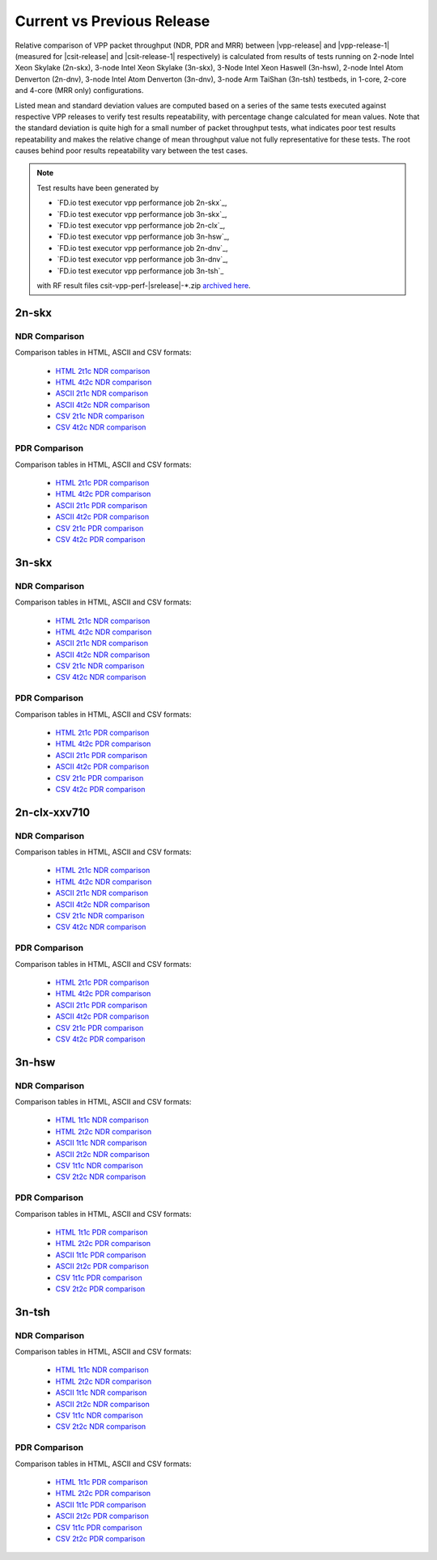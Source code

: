 
.. _vpp_compare_current_vs_previous_release:

Current vs Previous Release
---------------------------

Relative comparison of VPP packet throughput (NDR, PDR and MRR) between
|vpp-release| and |vpp-release-1| (measured for |csit-release| and
|csit-release-1| respectively) is calculated from results of tests
running on 2-node Intel Xeon Skylake (2n-skx), 3-node Intel Xeon Skylake
(3n-skx), 3-Node Intel Xeon Haswell (3n-hsw), 2-node Intel Atom Denverton
(2n-dnv), 3-node Intel Atom Denverton (3n-dnv), 3-node Arm TaiShan (3n-tsh)
testbeds, in 1-core, 2-core and 4-core (MRR only) configurations.

Listed mean and standard deviation values are computed based on a series
of the same tests executed against respective VPP releases to verify
test results repeatability, with percentage change calculated for mean
values. Note that the standard deviation is quite high for a small
number of packet throughput tests, what indicates poor test results
repeatability and makes the relative change of mean throughput value not
fully representative for these tests. The root causes behind poor
results repeatability vary between the test cases.

.. note::

    Test results have been generated by

    - `FD.io test executor vpp performance job 2n-skx`_,
    - `FD.io test executor vpp performance job 3n-skx`_,
    - `FD.io test executor vpp performance job 2n-clx`_,
    - `FD.io test executor vpp performance job 3n-hsw`_,
    - `FD.io test executor vpp performance job 2n-dnv`_,
    - `FD.io test executor vpp performance job 3n-dnv`_,
    - `FD.io test executor vpp performance job 3n-tsh`_

    with RF result files csit-vpp-perf-|srelease|-\*.zip
    `archived here <../../_static/archive/>`_.

2n-skx
~~~~~~

NDR Comparison
``````````````

Comparison tables in HTML, ASCII and CSV formats:

  - `HTML 2t1c NDR comparison <performance-changes-2n-skx-2t1c-ndr.html>`_
  - `HTML 4t2c NDR comparison <performance-changes-2n-skx-4t2c-ndr.html>`_
  - `ASCII 2t1c NDR comparison <../../_static/vpp/performance-changes-2n-skx-2t1c-ndr.txt>`_
  - `ASCII 4t2c NDR comparison <../../_static/vpp/performance-changes-2n-skx-4t2c-ndr.txt>`_
  - `CSV 2t1c NDR comparison <../../_static/vpp/performance-changes-2n-skx-2t1c-ndr-csv.csv>`_
  - `CSV 4t2c NDR comparison <../../_static/vpp/performance-changes-2n-skx-4t2c-ndr-csv.csv>`_

..
      - `HTML 2t1c NFV Service Density NDR comparison <performance-changes-nfv-2n-skx-2t1c-ndr.html>`_
      - `HTML 4t2c NFV Service Density NDR comparison <performance-changes-nfv-2n-skx-4t2c-ndr.html>`_
      - `HTML 8t4c NFV Service Density NDR comparison <performance-changes-nfv-2n-skx-8t4c-ndr.html>`_
      - `ASCII 2t1c NFV Service Density NDR comparison <../../_static/vpp/performance-changes-nfv-2n-skx-2t1c-ndr.txt>`_
      - `ASCII 4t2c NFV Service Density NDR comparison <../../_static/vpp/performance-changes-nfv-2n-skx-4t2c-ndr.txt>`_
      - `ASCII 8t4c NFV Service Density NDR comparison <../../_static/vpp/performance-changes-nfv-2n-skx-8t4c-ndr.txt>`_
      - `CSV 2t1c NFV Service Density NDR comparison <../../_static/vpp/performance-changes-nfv-2n-skx-2t1c-ndr-csv.csv>`_
      - `CSV 4t2c NFV Service Density NDR comparison <../../_static/vpp/performance-changes-nfv-2n-skx-4t2c-ndr-csv.csv>`_
      - `CSV 8t4c NFV Service Density NDR comparison <../../_static/vpp/performance-changes-nfv-2n-skx-8t4c-ndr-csv.csv>`_

PDR Comparison
``````````````

Comparison tables in HTML, ASCII and CSV formats:

  - `HTML 2t1c PDR comparison <performance-changes-2n-skx-2t1c-pdr.html>`_
  - `HTML 4t2c PDR comparison <performance-changes-2n-skx-4t2c-pdr.html>`_
  - `ASCII 2t1c PDR comparison <../../_static/vpp/performance-changes-2n-skx-2t1c-pdr.txt>`_
  - `ASCII 4t2c PDR comparison <../../_static/vpp/performance-changes-2n-skx-4t2c-pdr.txt>`_
  - `CSV 2t1c PDR comparison <../../_static/vpp/performance-changes-2n-skx-2t1c-pdr-csv.csv>`_
  - `CSV 4t2c PDR comparison <../../_static/vpp/performance-changes-2n-skx-4t2c-pdr-csv.csv>`_

..
      - `HTML 2t1c NFV Service Density PDR comparison <performance-changes-nfv-2n-skx-2t1c-pdr.html>`_
      - `HTML 4t2c NFV Service Density PDR comparison <performance-changes-nfv-2n-skx-4t2c-pdr.html>`_
      - `HTML 8t4c NFV Service Density PDR comparison <performance-changes-nfv-2n-skx-8t4c-pdr.html>`_
      - `ASCII 2t1c NFV Service Density PDR comparison <../../_static/vpp/performance-changes-nfv-2n-skx-2t1c-pdr.txt>`_
      - `ASCII 4t2c NFV Service Density PDR comparison <../../_static/vpp/performance-changes-nfv-2n-skx-4t2c-pdr.txt>`_
      - `ASCII 8t4c NFV Service Density PDR comparison <../../_static/vpp/performance-changes-nfv-2n-skx-8t4c-pdr.txt>`_
      - `CSV 2t1c NFV Service Density PDR comparison <../../_static/vpp/performance-changes-nfv-2n-skx-2t1c-pdr-csv.csv>`_
      - `CSV 4t2c NFV Service Density PDR comparison <../../_static/vpp/performance-changes-nfv-2n-skx-4t2c-pdr-csv.csv>`_
      - `CSV 8t4c NFV Service Density PDR comparison <../../_static/vpp/performance-changes-nfv-2n-skx-8t4c-pdr-csv.csv>`_

..
    MRR Comparison
    ``````````````

    Comparison tables in HTML, ASCII and CSV formats:

      - `HTML 2t1c MRR comparison <performance-changes-2n-skx-2t1c-mrr.html>`_
      - `HTML 4t2c MRR comparison <performance-changes-2n-skx-4t2c-mrr.html>`_
      - `HTML 8t4c MRR comparison <performance-changes-2n-skx-8t4c-mrr.html>`_
      - `ASCII 2t1c MRR comparison <../../_static/vpp/performance-changes-2n-skx-2t1c-mrr.txt>`_
      - `ASCII 4t2c MRR comparison <../../_static/vpp/performance-changes-2n-skx-4t2c-mrr.txt>`_
      - `ASCII 8t4c MRR comparison <../../_static/vpp/performance-changes-2n-skx-8t4c-mrr.txt>`_
      - `CSV 2t1c MRR comparison <../../_static/vpp/performance-changes-2n-skx-2t1c-mrr-csv.csv>`_
      - `CSV 4t2c MRR comparison <../../_static/vpp/performance-changes-2n-skx-4t2c-mrr-csv.csv>`_
      - `CSV 8t4c MRR comparison <../../_static/vpp/performance-changes-2n-skx-8t4c-mrr-csv.csv>`_

..
      - `HTML 2t1c NFV Service Density MRR comparison <performance-changes-nfv-2n-skx-2t1c-mrr.html>`_
      - `HTML 4t2c NFV Service Density MRR comparison <performance-changes-nfv-2n-skx-4t2c-mrr.html>`_
      - `HTML 8t4c NFV Service Density MRR comparison <performance-changes-nfv-2n-skx-8t4c-mrr.html>`_
      - `ASCII 2t1c NFV Service Density MRR comparison <../../_static/vpp/performance-changes-nfv-2n-skx-2t1c-mrr.txt>`_
      - `ASCII 4t2c NFV Service Density MRR comparison <../../_static/vpp/performance-changes-nfv-2n-skx-4t2c-mrr.txt>`_
      - `ASCII 8t4c NFV Service Density MRR comparison <../../_static/vpp/performance-changes-nfv-2n-skx-8t4c-mrr.txt>`_
      - `CSV 2t1c NFV Service Density MRR comparison <../../_static/vpp/performance-changes-nfv-2n-skx-2t1c-mrr-csv.csv>`_
      - `CSV 4t2c NFV Service Density MRR comparison <../../_static/vpp/performance-changes-nfv-2n-skx-4t2c-mrr-csv.csv>`_
      - `CSV 8t4c NFV Service Density MRR comparison <../../_static/vpp/performance-changes-nfv-2n-skx-8t4c-mrr-csv.csv>`_

3n-skx
~~~~~~

NDR Comparison
``````````````

Comparison tables in HTML, ASCII and CSV formats:

  - `HTML 2t1c NDR comparison <performance-changes-3n-skx-2t1c-ndr.html>`_
  - `HTML 4t2c NDR comparison <performance-changes-3n-skx-4t2c-ndr.html>`_
  - `ASCII 2t1c NDR comparison <../../_static/vpp/performance-changes-3n-skx-2t1c-ndr.txt>`_
  - `ASCII 4t2c NDR comparison <../../_static/vpp/performance-changes-3n-skx-4t2c-ndr.txt>`_
  - `CSV 2t1c NDR comparison <../../_static/vpp/performance-changes-3n-skx-2t1c-ndr-csv.csv>`_
  - `CSV 4t2c NDR comparison <../../_static/vpp/performance-changes-3n-skx-4t2c-ndr-csv.csv>`_

PDR Comparison
``````````````

Comparison tables in HTML, ASCII and CSV formats:

  - `HTML 2t1c PDR comparison <performance-changes-3n-skx-2t1c-pdr.html>`_
  - `HTML 4t2c PDR comparison <performance-changes-3n-skx-4t2c-pdr.html>`_
  - `ASCII 2t1c PDR comparison <../../_static/vpp/performance-changes-3n-skx-2t1c-pdr.txt>`_
  - `ASCII 4t2c PDR comparison <../../_static/vpp/performance-changes-3n-skx-4t2c-pdr.txt>`_
  - `CSV 2t1c PDR comparison <../../_static/vpp/performance-changes-3n-skx-2t1c-pdr-csv.csv>`_
  - `CSV 4t2c PDR comparison <../../_static/vpp/performance-changes-3n-skx-4t2c-pdr-csv.csv>`_

..
    MRR Comparison
    ``````````````

    Comparison tables in HTML, ASCII and CSV formats:

      - `HTML 2t1c MRR comparison <performance-changes-3n-skx-2t1c-mrr.html>`_
      - `HTML 4t2c MRR comparison <performance-changes-3n-skx-4t2c-mrr.html>`_
      - `HTML 8t4c MRR comparison <performance-changes-3n-skx-8t4c-mrr.html>`_
      - `ASCII 2t1c MRR comparison <../../_static/vpp/performance-changes-3n-skx-2t1c-mrr.txt>`_
      - `ASCII 4t2c MRR comparison <../../_static/vpp/performance-changes-3n-skx-4t2c-mrr.txt>`_
      - `ASCII 8t4c MRR comparison <../../_static/vpp/performance-changes-3n-skx-8t4c-mrr.txt>`_
      - `CSV 2t1c MRR comparison <../../_static/vpp/performance-changes-3n-skx-2t1c-mrr-csv.csv>`_
      - `CSV 4t2c MRR comparison <../../_static/vpp/performance-changes-3n-skx-4t2c-mrr-csv.csv>`_
      - `CSV 8t4c MRR comparison <../../_static/vpp/performance-changes-3n-skx-8t4c-mrr-csv.csv>`_

2n-clx-xxv710
~~~~~~~~~~~~~

NDR Comparison
``````````````

Comparison tables in HTML, ASCII and CSV formats:

  - `HTML 2t1c NDR comparison <performance-changes-2n-clx-xxv710-2t1c-ndr.html>`_
  - `HTML 4t2c NDR comparison <performance-changes-2n-clx-xxv710-4t2c-ndr.html>`_
  - `ASCII 2t1c NDR comparison <../../_static/vpp/performance-changes-2n-clx-xxv710-2t1c-ndr.txt>`_
  - `ASCII 4t2c NDR comparison <../../_static/vpp/performance-changes-2n-clx-xxv710-4t2c-ndr.txt>`_
  - `CSV 2t1c NDR comparison <../../_static/vpp/performance-changes-2n-clx-xxv710-2t1c-ndr-csv.csv>`_
  - `CSV 4t2c NDR comparison <../../_static/vpp/performance-changes-2n-clx-xxv710-4t2c-ndr-csv.csv>`_

..
      - `HTML 2t1c NFV Service Density NDR comparison <performance-changes-nfv-2n-clx-xxv710-2t1c-ndr.html>`_
      - `HTML 4t2c NFV Service Density NDR comparison <performance-changes-nfv-2n-clx-xxv710-4t2c-ndr.html>`_
      - `HTML 8t4c NFV Service Density NDR comparison <performance-changes-nfv-2n-clx-xxv710-8t4c-ndr.html>`_
      - `ASCII 2t1c NFV Service Density NDR comparison <../../_static/vpp/performance-changes-nfv-2n-clx-xxv710-2t1c-ndr.txt>`_
      - `ASCII 4t2c NFV Service Density NDR comparison <../../_static/vpp/performance-changes-nfv-2n-clx-xxv710-4t2c-ndr.txt>`_
      - `ASCII 8t4c NFV Service Density NDR comparison <../../_static/vpp/performance-changes-nfv-2n-clx-xxv710-8t4c-ndr.txt>`_
      - `CSV 2t1c NFV Service Density NDR comparison <../../_static/vpp/performance-changes-nfv-2n-clx-xxv710-2t1c-ndr-csv.csv>`_
      - `CSV 4t2c NFV Service Density NDR comparison <../../_static/vpp/performance-changes-nfv-2n-clx-xxv710-4t2c-ndr-csv.csv>`_
      - `CSV 8t4c NFV Service Density NDR comparison <../../_static/vpp/performance-changes-nfv-2n-clx-xxv710-8t4c-ndr-csv.csv>`_

PDR Comparison
``````````````

Comparison tables in HTML, ASCII and CSV formats:

  - `HTML 2t1c PDR comparison <performance-changes-2n-clx-xxv710-2t1c-pdr.html>`_
  - `HTML 4t2c PDR comparison <performance-changes-2n-clx-xxv710-4t2c-pdr.html>`_
  - `ASCII 2t1c PDR comparison <../../_static/vpp/performance-changes-2n-clx-xxv710-2t1c-pdr.txt>`_
  - `ASCII 4t2c PDR comparison <../../_static/vpp/performance-changes-2n-clx-xxv710-4t2c-pdr.txt>`_
  - `CSV 2t1c PDR comparison <../../_static/vpp/performance-changes-2n-clx-xxv710-2t1c-pdr-csv.csv>`_
  - `CSV 4t2c PDR comparison <../../_static/vpp/performance-changes-2n-clx-xxv710-4t2c-pdr-csv.csv>`_

..
      - `HTML 2t1c NFV Service Density PDR comparison <performance-changes-nfv-2n-clx-xxv710-2t1c-pdr.html>`_
      - `HTML 4t2c NFV Service Density PDR comparison <performance-changes-nfv-2n-clx-xxv710-4t2c-pdr.html>`_
      - `HTML 8t4c NFV Service Density PDR comparison <performance-changes-nfv-2n-clx-xxv710-8t4c-pdr.html>`_
      - `ASCII 2t1c NFV Service Density PDR comparison <../../_static/vpp/performance-changes-nfv-2n-clx-xxv710-2t1c-pdr.txt>`_
      - `ASCII 4t2c NFV Service Density PDR comparison <../../_static/vpp/performance-changes-nfv-2n-clx-xxv710-4t2c-pdr.txt>`_
      - `ASCII 8t4c NFV Service Density PDR comparison <../../_static/vpp/performance-changes-nfv-2n-clx-xxv710-8t4c-pdr.txt>`_
      - `CSV 2t1c NFV Service Density PDR comparison <../../_static/vpp/performance-changes-nfv-2n-clx-xxv710-2t1c-pdr-csv.csv>`_
      - `CSV 4t2c NFV Service Density PDR comparison <../../_static/vpp/performance-changes-nfv-2n-clx-xxv710-4t2c-pdr-csv.csv>`_
      - `CSV 8t4c NFV Service Density PDR comparison <../../_static/vpp/performance-changes-nfv-2n-clx-xxv710-8t4c-pdr-csv.csv>`_

..
    MRR Comparison
    ``````````````

    Comparison tables in HTML, ASCII and CSV formats:

      - `HTML 2t1c MRR comparison <performance-changes-2n-clx-xxv710-2t1c-mrr.html>`_
      - `HTML 4t2c MRR comparison <performance-changes-2n-clx-xxv710-4t2c-mrr.html>`_
      - `HTML 8t4c MRR comparison <performance-changes-2n-clx-xxv710-8t4c-mrr.html>`_
      - `ASCII 2t1c MRR comparison <../../_static/vpp/performance-changes-2n-clx-xxv710-2t1c-mrr.txt>`_
      - `ASCII 4t2c MRR comparison <../../_static/vpp/performance-changes-2n-clx-xxv710-4t2c-mrr.txt>`_
      - `ASCII 8t4c MRR comparison <../../_static/vpp/performance-changes-2n-clx-xxv710-8t4c-mrr.txt>`_
      - `CSV 2t1c MRR comparison <../../_static/vpp/performance-changes-2n-clx-xxv710-2t1c-mrr-csv.csv>`_
      - `CSV 4t2c MRR comparison <../../_static/vpp/performance-changes-2n-clx-xxv710-4t2c-mrr-csv.csv>`_
      - `CSV 8t4c MRR comparison <../../_static/vpp/performance-changes-2n-clx-xxv710-8t4c-mrr-csv.csv>`_

..
      - `HTML 2t1c NFV Service Density MRR comparison <performance-changes-nfv-2n-clx-xxv710-2t1c-mrr.html>`_
      - `HTML 4t2c NFV Service Density MRR comparison <performance-changes-nfv-2n-clx-xxv710-4t2c-mrr.html>`_
      - `HTML 8t4c NFV Service Density MRR comparison <performance-changes-nfv-2n-clx-xxv710-8t4c-mrr.html>`_
      - `ASCII 2t1c NFV Service Density MRR comparison <../../_static/vpp/performance-changes-nfv-2n-clx-xxv710-2t1c-mrr.txt>`_
      - `ASCII 4t2c NFV Service Density MRR comparison <../../_static/vpp/performance-changes-nfv-2n-clx-xxv710-4t2c-mrr.txt>`_
      - `ASCII 8t4c NFV Service Density MRR comparison <../../_static/vpp/performance-changes-nfv-2n-clx-xxv710-8t4c-mrr.txt>`_
      - `CSV 2t1c NFV Service Density MRR comparison <../../_static/vpp/performance-changes-nfv-2n-clx-xxv710-2t1c-mrr-csv.csv>`_
      - `CSV 4t2c NFV Service Density MRR comparison <../../_static/vpp/performance-changes-nfv-2n-clx-xxv710-4t2c-mrr-csv.csv>`_
      - `CSV 8t4c NFV Service Density MRR comparison <../../_static/vpp/performance-changes-nfv-2n-clx-xxv710-8t4c-mrr-csv.csv>`_

..
    2n-clx-x556
    ~~~~~~~~~~~

    NDR Comparison
    ``````````````

    Comparison tables in HTML, ASCII and CSV formats:

      - `HTML 2t1c NDR comparison <performance-changes-2n-clx-x556-2t1c-ndr.html>`_
      - `HTML 4t2c NDR comparison <performance-changes-2n-clx-x556-4t2c-ndr.html>`_
      - `ASCII 2t1c NDR comparison <../../_static/vpp/performance-changes-2n-clx-x556-2t1c-ndr.txt>`_
      - `ASCII 4t2c NDR comparison <../../_static/vpp/performance-changes-2n-clx-x556-4t2c-ndr.txt>`_
      - `CSV 2t1c NDR comparison <../../_static/vpp/performance-changes-2n-clx-x556-2t1c-ndr-csv.csv>`_
      - `CSV 4t2c NDR comparison <../../_static/vpp/performance-changes-2n-clx-x556-4t2c-ndr-csv.csv>`_

      - `HTML 2t1c NFV Service Density NDR comparison <performance-changes-nfv-2n-clx-x556-2t1c-ndr.html>`_
      - `HTML 4t2c NFV Service Density NDR comparison <performance-changes-nfv-2n-clx-x556-4t2c-ndr.html>`_
      - `HTML 8t4c NFV Service Density NDR comparison <performance-changes-nfv-2n-clx-x556-8t4c-ndr.html>`_
      - `ASCII 2t1c NFV Service Density NDR comparison <../../_static/vpp/performance-changes-nfv-2n-clx-x556-2t1c-ndr.txt>`_
      - `ASCII 4t2c NFV Service Density NDR comparison <../../_static/vpp/performance-changes-nfv-2n-clx-x556-4t2c-ndr.txt>`_
      - `ASCII 8t4c NFV Service Density NDR comparison <../../_static/vpp/performance-changes-nfv-2n-clx-x556-8t4c-ndr.txt>`_
      - `CSV 2t1c NFV Service Density NDR comparison <../../_static/vpp/performance-changes-nfv-2n-clx-x556-2t1c-ndr-csv.csv>`_
      - `CSV 4t2c NFV Service Density NDR comparison <../../_static/vpp/performance-changes-nfv-2n-clx-x556-4t2c-ndr-csv.csv>`_
      - `CSV 8t4c NFV Service Density NDR comparison <../../_static/vpp/performance-changes-nfv-2n-clx-x556-8t4c-ndr-csv.csv>`_

    PDR Comparison
    ``````````````

    Comparison tables in HTML, ASCII and CSV formats:

      - `HTML 2t1c PDR comparison <performance-changes-2n-clx-x556-2t1c-pdr.html>`_
      - `HTML 4t2c PDR comparison <performance-changes-2n-clx-x556-4t2c-pdr.html>`_
      - `ASCII 2t1c PDR comparison <../../_static/vpp/performance-changes-2n-clx-x556-2t1c-pdr.txt>`_
      - `ASCII 4t2c PDR comparison <../../_static/vpp/performance-changes-2n-clx-x556-4t2c-pdr.txt>`_
      - `CSV 2t1c PDR comparison <../../_static/vpp/performance-changes-2n-clx-x556-2t1c-pdr-csv.csv>`_
      - `CSV 4t2c PDR comparison <../../_static/vpp/performance-changes-2n-clx-x556-4t2c-pdr-csv.csv>`_

      - `HTML 2t1c NFV Service Density PDR comparison <performance-changes-nfv-2n-clx-x556-2t1c-pdr.html>`_
      - `HTML 4t2c NFV Service Density PDR comparison <performance-changes-nfv-2n-clx-x556-4t2c-pdr.html>`_
      - `HTML 8t4c NFV Service Density PDR comparison <performance-changes-nfv-2n-clx-x556-8t4c-pdr.html>`_
      - `ASCII 2t1c NFV Service Density PDR comparison <../../_static/vpp/performance-changes-nfv-2n-clx-x556-2t1c-pdr.txt>`_
      - `ASCII 4t2c NFV Service Density PDR comparison <../../_static/vpp/performance-changes-nfv-2n-clx-x556-4t2c-pdr.txt>`_
      - `ASCII 8t4c NFV Service Density PDR comparison <../../_static/vpp/performance-changes-nfv-2n-clx-x556-8t4c-pdr.txt>`_
      - `CSV 2t1c NFV Service Density PDR comparison <../../_static/vpp/performance-changes-nfv-2n-clx-x556-2t1c-pdr-csv.csv>`_
      - `CSV 4t2c NFV Service Density PDR comparison <../../_static/vpp/performance-changes-nfv-2n-clx-x556-4t2c-pdr-csv.csv>`_
      - `CSV 8t4c NFV Service Density PDR comparison <../../_static/vpp/performance-changes-nfv-2n-clx-x556-8t4c-pdr-csv.csv>`_

    MRR Comparison
    ``````````````

    Comparison tables in HTML, ASCII and CSV formats:

      - `HTML 2t1c MRR comparison <performance-changes-2n-clx-x556-2t1c-mrr.html>`_
      - `HTML 4t2c MRR comparison <performance-changes-2n-clx-x556-4t2c-mrr.html>`_
      - `HTML 8t4c MRR comparison <performance-changes-2n-clx-x556-8t4c-mrr.html>`_
      - `ASCII 2t1c MRR comparison <../../_static/vpp/performance-changes-2n-clx-x556-2t1c-mrr.txt>`_
      - `ASCII 4t2c MRR comparison <../../_static/vpp/performance-changes-2n-clx-x556-4t2c-mrr.txt>`_
      - `ASCII 8t4c MRR comparison <../../_static/vpp/performance-changes-2n-clx-x556-8t4c-mrr.txt>`_
      - `CSV 2t1c MRR comparison <../../_static/vpp/performance-changes-2n-clx-x556-2t1c-mrr-csv.csv>`_
      - `CSV 4t2c MRR comparison <../../_static/vpp/performance-changes-2n-clx-x556-4t2c-mrr-csv.csv>`_
      - `CSV 8t4c MRR comparison <../../_static/vpp/performance-changes-2n-clx-x556-8t4c-mrr-csv.csv>`_

      - `HTML 2t1c NFV Service Density MRR comparison <performance-changes-nfv-2n-clx-x556-2t1c-mrr.html>`_
      - `HTML 4t2c NFV Service Density MRR comparison <performance-changes-nfv-2n-clx-x556-4t2c-mrr.html>`_
      - `HTML 8t4c NFV Service Density MRR comparison <performance-changes-nfv-2n-clx-x556-8t4c-mrr.html>`_
      - `ASCII 2t1c NFV Service Density MRR comparison <../../_static/vpp/performance-changes-nfv-2n-clx-x556-2t1c-mrr.txt>`_
      - `ASCII 4t2c NFV Service Density MRR comparison <../../_static/vpp/performance-changes-nfv-2n-clx-x556-4t2c-mrr.txt>`_
      - `ASCII 8t4c NFV Service Density MRR comparison <../../_static/vpp/performance-changes-nfv-2n-clx-x556-8t4c-mrr.txt>`_
      - `CSV 2t1c NFV Service Density MRR comparison <../../_static/vpp/performance-changes-nfv-2n-clx-x556-2t1c-mrr-csv.csv>`_
      - `CSV 4t2c NFV Service Density MRR comparison <../../_static/vpp/performance-changes-nfv-2n-clx-x556-4t2c-mrr-csv.csv>`_
      - `CSV 8t4c NFV Service Density MRR comparison <../../_static/vpp/performance-changes-nfv-2n-clx-x556-8t4c-mrr-csv.csv>`_

3n-hsw
~~~~~~

NDR Comparison
``````````````

Comparison tables in HTML, ASCII and CSV formats:

  - `HTML 1t1c NDR comparison <performance-changes-3n-hsw-1t1c-ndr.html>`_
  - `HTML 2t2c NDR comparison <performance-changes-3n-hsw-2t2c-ndr.html>`_
  - `ASCII 1t1c NDR comparison <../../_static/vpp/performance-changes-3n-hsw-1t1c-ndr.txt>`_
  - `ASCII 2t2c NDR comparison <../../_static/vpp/performance-changes-3n-hsw-2t2c-ndr.txt>`_
  - `CSV 1t1c NDR comparison <../../_static/vpp/performance-changes-3n-hsw-1t1c-ndr-csv.csv>`_
  - `CSV 2t2c NDR comparison <../../_static/vpp/performance-changes-3n-hsw-2t2c-ndr-csv.csv>`_

PDR Comparison
``````````````

Comparison tables in HTML, ASCII and CSV formats:

  - `HTML 1t1c PDR comparison <performance-changes-3n-hsw-1t1c-pdr.html>`_
  - `HTML 2t2c PDR comparison <performance-changes-3n-hsw-2t2c-pdr.html>`_
  - `ASCII 1t1c PDR comparison <../../_static/vpp/performance-changes-3n-hsw-1t1c-pdr.txt>`_
  - `ASCII 2t2c PDR comparison <../../_static/vpp/performance-changes-3n-hsw-2t2c-pdr.txt>`_
  - `CSV 1t1c PDR comparison <../../_static/vpp/performance-changes-3n-hsw-1t1c-pdr-csv.csv>`_
  - `CSV 2t2c PDR comparison <../../_static/vpp/performance-changes-3n-hsw-2t2c-pdr-csv.csv>`_

..
    MRR Comparison
    ``````````````

    Comparison tables in HTML, ASCII and CSV formats:

      - `HTML 1t1c MRR comparison <performance-changes-3n-hsw-1t1c-mrr.html>`_
      - `HTML 2t2c MRR comparison <performance-changes-3n-hsw-2t2c-mrr.html>`_
      - `HTML 4t4c MRR comparison <performance-changes-3n-hsw-4t4c-mrr.html>`_
      - `ASCII 1t1c MRR comparison <../../_static/vpp/performance-changes-3n-hsw-1t1c-mrr.txt>`_
      - `ASCII 2t2c MRR comparison <../../_static/vpp/performance-changes-3n-hsw-2t2c-mrr.txt>`_
      - `ASCII 4t4c MRR comparison <../../_static/vpp/performance-changes-3n-hsw-4t4c-mrr.txt>`_
      - `CSV 1t1c MRR comparison <../../_static/vpp/performance-changes-3n-hsw-1t1c-mrr-csv.csv>`_
      - `CSV 2t2c MRR comparison <../../_static/vpp/performance-changes-3n-hsw-2t2c-mrr-csv.csv>`_
      - `CSV 4t4c MRR comparison <../../_static/vpp/performance-changes-3n-hsw-4t4c-mrr-csv.csv>`_

..
    2n-dnv
    ~~~~~~

    NDR Comparison
    ``````````````

    Comparison tables in HTML, ASCII and CSV formats:

      - `HTML 1t1c NDR comparison <performance-changes-2n-dnv-1t1c-ndr.html>`_
      - `HTML 2t2c NDR comparison <performance-changes-2n-dnv-2t2c-ndr.html>`_
      - `ASCII 1t1c NDR comparison <../../_static/vpp/performance-changes-2n-dnv-1t1c-ndr.txt>`_
      - `ASCII 2t2c NDR comparison <../../_static/vpp/performance-changes-2n-dnv-2t2c-ndr.txt>`_
      - `CSV 1t1c NDR comparison <../../_static/vpp/performance-changes-2n-dnv-1t1c-ndr-csv.csv>`_
      - `CSV 2t2c NDR comparison <../../_static/vpp/performance-changes-2n-dnv-2t2c-ndr-csv.csv>`_

    PDR Comparison
    ``````````````

    Comparison tables in HTML, ASCII and CSV formats:

      - `HTML 1t1c PDR comparison <performance-changes-2n-dnv-1t1c-pdr.html>`_
      - `HTML 2t2c PDR comparison <performance-changes-2n-dnv-2t2c-pdr.html>`_
      - `ASCII 1t1c PDR comparison <../../_static/vpp/performance-changes-2n-dnv-1t1c-pdr.txt>`_
      - `ASCII 2t2c PDR comparison <../../_static/vpp/performance-changes-2n-dnv-2t2c-pdr.txt>`_
      - `CSV 1t1c PDR comparison <../../_static/vpp/performance-changes-2n-dnv-1t1c-pdr-csv.csv>`_
      - `CSV 2t2c PDR comparison <../../_static/vpp/performance-changes-2n-dnv-2t2c-pdr-csv.csv>`_

    MRR Comparison
    ``````````````

    Comparison tables in HTML, ASCII and CSV formats:

      - `HTML 1t1c MRR comparison <performance-changes-2n-dnv-1t1c-mrr.html>`_
      - `HTML 2t2c MRR comparison <performance-changes-2n-dnv-2t2c-mrr.html>`_
      - `HTML 4t4c MRR comparison <performance-changes-2n-dnv-4t4c-mrr.html>`_
      - `ASCII 1t1c MRR comparison <../../_static/vpp/performance-changes-2n-dnv-1t1c-mrr.txt>`_
      - `ASCII 2t2c MRR comparison <../../_static/vpp/performance-changes-2n-dnv-2t2c-mrr.txt>`_
      - `ASCII 4t4c MRR comparison <../../_static/vpp/performance-changes-2n-dnv-4t4c-mrr.txt>`_
      - `CSV 1t1c MRR comparison <../../_static/vpp/performance-changes-2n-dnv-1t1c-mrr-csv.csv>`_
      - `CSV 2t2c MRR comparison <../../_static/vpp/performance-changes-2n-dnv-2t2c-mrr-csv.csv>`_
      - `CSV 4t4c MRR comparison <../../_static/vpp/performance-changes-2n-dnv-4t4c-mrr-csv.csv>`_

    3n-dnv
    ~~~~~~

    NDR Comparison
    ``````````````

    Comparison tables in HTML, ASCII and CSV formats:

      - `HTML 1t1c NDR comparison <performance-changes-3n-dnv-1t1c-ndr.html>`_
      - `HTML 2t2c NDR comparison <performance-changes-3n-dnv-2t2c-ndr.html>`_
      - `ASCII 1t1c NDR comparison <../../_static/vpp/performance-changes-3n-dnv-1t1c-ndr.txt>`_
      - `ASCII 2t2c NDR comparison <../../_static/vpp/performance-changes-3n-dnv-2t2c-ndr.txt>`_
      - `CSV 1t1c NDR comparison <../../_static/vpp/performance-changes-3n-dnv-1t1c-ndr-csv.csv>`_
      - `CSV 2t2c NDR comparison <../../_static/vpp/performance-changes-3n-dnv-2t2c-ndr-csv.csv>`_

    PDR Comparison
    ``````````````

    Comparison tables in HTML, ASCII and CSV formats:

      - `HTML 1t1c PDR comparison <performance-changes-3n-dnv-1t1c-pdr.html>`_
      - `HTML 2t2c PDR comparison <performance-changes-3n-dnv-2t2c-pdr.html>`_
      - `ASCII 1t1c PDR comparison <../../_static/vpp/performance-changes-3n-dnv-1t1c-pdr.txt>`_
      - `ASCII 2t2c PDR comparison <../../_static/vpp/performance-changes-3n-dnv-2t2c-pdr.txt>`_
      - `CSV 1t1c PDR comparison <../../_static/vpp/performance-changes-3n-dnv-1t1c-pdr-csv.csv>`_
      - `CSV 2t2c PDR comparison <../../_static/vpp/performance-changes-3n-dnv-2t2c-pdr-csv.csv>`_

    MRR Comparison
    ``````````````

    Comparison tables in HTML, ASCII and CSV formats:

      - `HTML 1t1c MRR comparison <performance-changes-3n-dnv-1t1c-mrr.html>`_
      - `HTML 2t2c MRR comparison <performance-changes-3n-dnv-2t2c-mrr.html>`_
      - `HTML 4t4c MRR comparison <performance-changes-3n-dnv-4t4c-mrr.html>`_
      - `ASCII 1t1c MRR comparison <../../_static/vpp/performance-changes-3n-dnv-1t1c-mrr.txt>`_
      - `ASCII 2t2c MRR comparison <../../_static/vpp/performance-changes-3n-dnv-2t2c-mrr.txt>`_
      - `ASCII 4t4c MRR comparison <../../_static/vpp/performance-changes-3n-dnv-4t4c-mrr.txt>`_
      - `CSV 1t1c MRR comparison <../../_static/vpp/performance-changes-3n-dnv-1t1c-mrr-csv.csv>`_
      - `CSV 2t2c MRR comparison <../../_static/vpp/performance-changes-3n-dnv-2t2c-mrr-csv.csv>`_
      - `CSV 4t4c MRR comparison <../../_static/vpp/performance-changes-3n-dnv-4t4c-mrr-csv.csv>`_

3n-tsh
~~~~~~

NDR Comparison
``````````````

Comparison tables in HTML, ASCII and CSV formats:

  - `HTML 1t1c NDR comparison <performance-changes-3n-tsh-1t1c-ndr.html>`_
  - `HTML 2t2c NDR comparison <performance-changes-3n-tsh-2t2c-ndr.html>`_
  - `ASCII 1t1c NDR comparison <../../_static/vpp/performance-changes-3n-tsh-1t1c-ndr.txt>`_
  - `ASCII 2t2c NDR comparison <../../_static/vpp/performance-changes-3n-tsh-2t2c-ndr.txt>`_
  - `CSV 1t1c NDR comparison <../../_static/vpp/performance-changes-3n-tsh-1t1c-ndr-csv.csv>`_
  - `CSV 2t2c NDR comparison <../../_static/vpp/performance-changes-3n-tsh-2t2c-ndr-csv.csv>`_

PDR Comparison
``````````````

Comparison tables in HTML, ASCII and CSV formats:

  - `HTML 1t1c PDR comparison <performance-changes-3n-tsh-1t1c-pdr.html>`_
  - `HTML 2t2c PDR comparison <performance-changes-3n-tsh-2t2c-pdr.html>`_
  - `ASCII 1t1c PDR comparison <../../_static/vpp/performance-changes-3n-tsh-1t1c-pdr.txt>`_
  - `ASCII 2t2c PDR comparison <../../_static/vpp/performance-changes-3n-tsh-2t2c-pdr.txt>`_
  - `CSV 1t1c PDR comparison <../../_static/vpp/performance-changes-3n-tsh-1t1c-pdr-csv.csv>`_
  - `CSV 2t2c PDR comparison <../../_static/vpp/performance-changes-3n-tsh-2t2c-pdr-csv.csv>`_

..
    MRR Comparison
    ``````````````

    Comparison tables in HTML, ASCII and CSV formats:

      - `HTML 1t1c MRR comparison <performance-changes-3n-tsh-1t1c-mrr.html>`_
      - `HTML 2t2c MRR comparison <performance-changes-3n-tsh-2t2c-mrr.html>`_
      - `HTML 4t4c MRR comparison <performance-changes-3n-tsh-4t4c-mrr.html>`_
      - `ASCII 1t1c MRR comparison <../../_static/vpp/performance-changes-3n-tsh-1t1c-mrr.txt>`_
      - `ASCII 2t2c MRR comparison <../../_static/vpp/performance-changes-3n-tsh-2t2c-mrr.txt>`_
      - `ASCII 4t4c MRR comparison <../../_static/vpp/performance-changes-3n-tsh-4t4c-mrr.txt>`_
      - `CSV 1t1c MRR comparison <../../_static/vpp/performance-changes-3n-tsh-1t1c-mrr-csv.csv>`_
      - `CSV 2t2c MRR comparison <../../_static/vpp/performance-changes-3n-tsh-2t2c-mrr-csv.csv>`_
      - `CSV 4t4c MRR comparison <../../_static/vpp/performance-changes-3n-tsh-4t4c-mrr-csv.csv>`_
